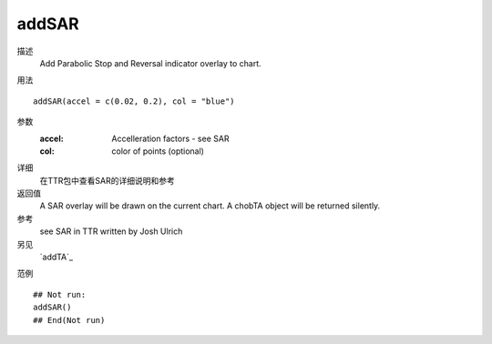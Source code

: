 addSAR
======

描述
    Add Parabolic Stop and Reversal indicator overlay to chart.

用法
::

    addSAR(accel = c(0.02, 0.2), col = "blue")

参数
    :accel:     Accelleration factors - see SAR
    :col:       color of points (optional)

详细
    在TTR包中查看SAR的详细说明和参考

返回值
    A SAR overlay will be drawn on the current chart. A chobTA object will be returned silently.

参考
    see SAR in TTR written by Josh Ulrich

另见
    `addTA`_

范例
::

    ## Not run:
    addSAR()
    ## End(Not run)

